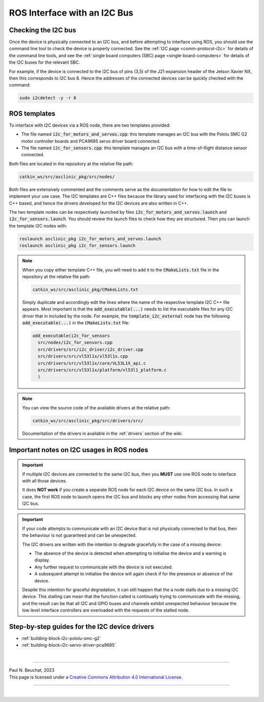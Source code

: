 .. _building-block-i2c:

ROS Interface with an I2C Bus
=============================

Checking the I2C bus
********************

Once the device is physically connected to an I2C bus, and before attempting to interface using ROS, you should use the command line tool to check the device is properly connected.
See the :ref:`I2C page <comm-protocol-i2c>` for details of the command line tools, and see the :ref:`single board computers (SBC) page <single-board-computers>` for details of the I2C buses for the relevant SBC.


For example, if the device is connected to the I2C bus of pins (3,5) of the J21 expansion header of the Jetson Xavier NX, then this corresponds to I2C bus 8. Hence the addresses of the connected devices can be quickly checked with the command:

.. code-block:: bash

	sudo i2cdetect -y -r 8



ROS templates
*************

To interface with I2C devices via a ROS node, there are two templates provided:

* The file named :code:`i2c_for_motors_and_servos.cpp`: this template manages an I2C bus with the Pololu SMC G2 motor controller boards and PCA9685 servo driver board connected.
* The file named :code:`i2c_for_sensors.cpp`: this template manages an I2C bus with a time-of-flight distance sensor connected.

Both files are located in the repository at the relative file path:

.. code-block:: bash

  catkin_ws/src/asclinic_pkg/src/nodes/

Both files are extensively commented and the comments serve as the documentation for how to edit the file to implement your use case.
The I2C templates are C++ files because the library used for interfacing with the I2C buses is C++ based, and hence the drivers developed for the I2C devices are also written in C++.

The two template nodes can be respectively launched by files :code:`i2c_for_motors_and_servos.launch` and :code:`i2c_for_sensors.launch`.
You should review the launch files to check how they are structured.
Then you can launch the template I2C nodes with:

.. code-block:: bash

  roslaunch asclinic_pkg i2c_for_motors_and_servos.launch
  roslaunch asclinic_pkg i2c_for_sensors.launch


..
	.. note::
	  The I2C bus to manage is specified as a parameter in the launch file.
	  Hence, to change the bus number being managed, you simply need to change the line number parameter in the launch file and re-launch the node.

	  * This has the benefit that you can change the bus number without needing to recompile the code.
	  * This has the disadvantage that you cannot specify the line number parameter when using :code:`rosrun`.



.. note::
  When you copy either template C++ file, you will need to add it to the :code:`CMakeLists.txt` file in the repository at the relative file path:

  .. code-block:: bash

    catkin_ws/src/asclinic_pkg/CMakeLists.txt

  Simply duplicate and accordingly edit the lines where the name of the respective template I2C C++ file appears.
  Most important is that the :code:`add_executable(...)` needs to list the executable files for any I2C driver that in included by the node. For example, the :code:`template_i2c_external` node has the following :code:`add_executable(...)` in the :code:`CMakeLists.txt` file:

  .. code-block:: bash

    add_executable(i2c_for_sensors
      src/nodes/i2c_for_sensors.cpp
      src/drivers/src/i2c_driver/i2c_driver.cpp
      src/drivers/src/vl53l1x/vl53l1x.cpp
      src/drivers/src/vl53l1x/core/VL53L1X_api.c
      src/drivers/src/vl53l1x/platform/vl53l1_platform.c
      )


.. note::

  You can view the source code of the available drivers at the relative path:

  .. code-block:: bash

    catkin_ws/src/asclinic_pkg/src/drivers/src/

  Documentation of the drivers in available in the :ref:`drivers` section of the wiki.



Important notes on I2C usages in ROS nodes
******************************************

.. important::

  If multiple I2C devices are connected to the same I2C bus, then you **MUST** use one ROS node to interface with all those devices.

  It does **NOT work** if you create a separate ROS node for each I2C device on the same I2C bus. In such a case, the first ROS node to launch opens the I2C bus and blocks any other nodes from accessing that same I2C bus.



.. important::

  If your code attempts to communicate with an I2C device that is not physically connected to that bus, then the behaviour is not guaranteed and can be unexpected.

  The I2C drivers are written with the intention to degrade gracefully in the case of a missing device:

  * The absence of the device is detected when attempting to initialise the device and a warning is display.
  * Any further request to communicate with the device is not executed.
  * A subsequent attempt to initialise the device will again check if for the presence or absence of the device.

  Despite this intention for graceful degradation, it can still happen that the a node stalls due to a missing I2C device. This stalling can mean that the function called is continually trying to communicate with the missing, and the result can be that all I2C and GPIO buses and channels exhibit unexpected behaviour because the low level interface controllers are overloaded with the requests of the stalled node.



Step-by-step guides for the I2C device drivers
**********************************************

* :ref:`building-block-i2c-pololu-smc-g2`
* :ref:`building-block-i2c-servo-driver-pca9685`

..
  * :ref:`building_block_i2c_tof_driver_vl53l1x`



|

----

.. image:: https://i.creativecommons.org/l/by/4.0/88x31.png
  :alt: Creative Commons License
  :align: left
  :target: http://creativecommons.org/licenses/by/4.0/

| Paul N. Beuchat, 2023
| This page is licensed under a `Creative Commons Attribution 4.0 International License <http://creativecommons.org/licenses/by/4.0/>`_.

----

|
